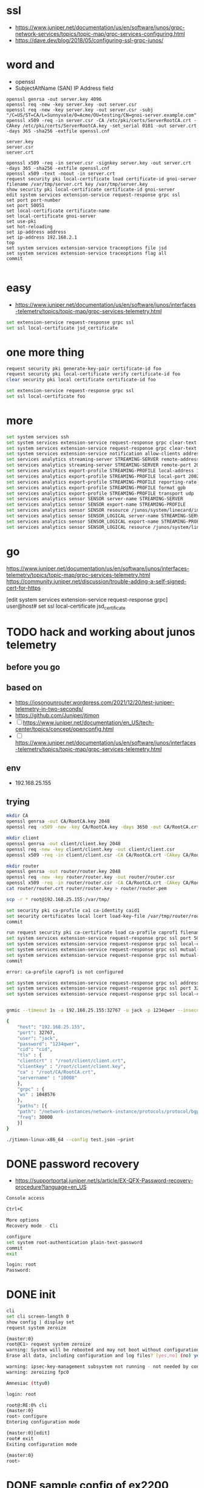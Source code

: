 * ssl

- https://www.juniper.net/documentation/us/en/software/junos/grpc-network-services/topics/topic-map/grpc-services-configuring.html
- https://dave.dev/blog/2018/05/configuring-ssl-grpc-junos/

* word and

- openssl
- SubjectAltName (SAN) IP Address field

#+begin_src code
openssl genrsa -out server.key 4096
openssl req -new -key server.key -out server.csr
openssl req -new -key server.key -out server.csr -subj "/C=US/ST=CA/L=Sunnyvale/O=Acme/OU=testing/CN=gnoi-server.example.com"
openssl x509 -req -in server.csr -CA /etc/pki/certs/ServerRootCA.crt -CAkey /etc/pki/certs/ServerRootCA.key -set_serial 0101 -out server.crt -days 365 -sha256 -extfile openssl.cnf

server.key
server.csr
server.crt

openssl x509 -req -in server.csr -signkey server.key -out server.crt  -days 365 -sha256 -extfile openssl.cnf
openssl x509 -text -noout -in server.crt
request security pki local-certificate load certificate-id gnoi-server filename /var/tmp/server.crt key /var/tmp/server.key
show security pki local-certificate certificate-id gnoi-server
edit system services extension-service request-response grpc ssl
set port port-number
set port 50051
set local-certificate certificate-name
set local-certificate gnoi-server
set use-pki
set hot-reloading
set ip-address address
set ip-address 192.168.2.1
top
set system services extension-service traceoptions file jsd
set system services extension-service traceoptions flag all
commit

#+end_src

* easy

- https://www.juniper.net/documentation/us/en/software/junos/interfaces-telemetry/topics/topic-map/grpc-services-telemetry.html

#+begin_src bash
  set extension-service request-response grpc ssl
  set ssl local-certificate jsd_certificate
#+end_src

* one more thing

#+begin_src bash
request security pki generate-key-pair certificate-id foo
request security pki local-certificate verify certificate-id foo
clear security pki local certificate certificate-id foo

set extension-service request-response grpc ssl
set ssl local-certificate foo
#+end_src

* more

#+begin_src bash
  set system services ssh
  set system services extension-service request-response grpc clear-text address 10.0.0.2
  set system services extension-service request-response grpc clear-text port 32767
  set system services extension-service notification allow-clients address 10.0.0.1/32
  set services analytics streaming-server STREAMING-SERVER remote-address 10.10.10.1
  set services analytics streaming-server STREAMING-SERVER remote-port 20023
  set services analytics export-profile STREAMING-PROFILE local-address 10.10.10.2
  set services analytics export-profile STREAMING-PROFILE local-port 20023
  set services analytics export-profile STREAMING-PROFILE reporting-rate 30
  set services analytics export-profile STREAMING-PROFILE format gpb
  set services analytics export-profile STREAMING-PROFILE transport udp
  set services analytics sensor SENSOR server-name STREAMING-SERVER
  set services analytics sensor SENSOR export-name STREAMING-PROFILE
  set services analytics sensor SENSOR resource /junos/system/linecard/interface/
  set services analytics sensor SENSOR_LOGICAL server-name STREAMING-SERVER
  set services analytics sensor SENSOR_LOGICAL export-name STREAMING-PROFILE
  set services analytics sensor SENSOR_LOGICAL resource /junos/system/linecard/interface/logical/usage/
#+end_src

* go

https://www.juniper.net/documentation/us/en/software/junos/interfaces-telemetry/topics/topic-map/grpc-services-telemetry.html
https://community.juniper.net/discussion/trouble-adding-a-self-signed-cert-for-https

[edit system services extension-service request-response grpc]
user@host# set ssl local-certificate jsd_certificate

* TODO hack and working about junos telemetry

** before you go


** based on

- https://iosonounrouter.wordpress.com/2021/12/20/test-juniper-telemetry-in-two-seconds/
- https://github.com/Juniper/jtimon
- [ ] https://www.juniper.net/documentation/en_US/tech-center/topics/concept/openconfig.html
- [ ] https://www.juniper.net/documentation/us/en/software/junos/interfaces-telemetry/topics/topic-map/grpc-services-telemetry.html
  
** env

- 192.168.25.155
  
** trying

#+begin_src bash
  mkdir CA
  openssl genrsa -out CA/RootCA.key 2048
  openssl req -x509 -new -key CA/RootCA.key -days 3650 -out CA/RootCA.crt

  mkdir client
  openssl genrsa -out client/client.key 2048 
  openssl req -new -key client/client.key -out client/client.csr
  openssl x509 -req -in client/client.csr -CA CA/RootCA.crt -CAkey CA/RootCA.key -CAcreateserial -out client/client.crt -days 365

  mkdir router
  openssl genrsa -out router/router.key 2048 
  openssl req -new -key router/router.key -out router/router.csr
  openssl x509 -req -in router/router.csr -CA CA/RootCA.crt -CAkey CA/RootCA.key -CAcreateserial -out router/router.crt -days 365
  cat router/router.crt router/router.key > router/router.pem

  scp -r * root@192.168.25.155:/var/tmp/

  set security pki ca-profile ca1 ca-identity caid1
  set security certificates local lcert load-key-file /var/tmp/router/router.pem
  commit

  run request security pki ca-certificate load ca-profile caprof1 filename /var/tmp/CA/RootCA.crt
  set system services extension-service request-response grpc ssl port 50051
  set system services extension-service request-response grpc ssl local-certificate lcert
  set system services extension-service request-response grpc ssl mutual-authentication certificate-authority ca1
  set system services extension-service request-response grpc ssl mutual-authentication client-certificate-request require-certificate-and-verify
  commit

  error: ca-profile caprof1 is not configured

  set system services extension-service request-response grpc ssl address 192.168.25.155
  set system services extension-service request-response grpc ssl port 32767
  set system services extension-service request-response grpc ssl local-certificate lcert


  gnmic --timeout 1s -a 192.168.25.155:32767 -u jack -p 1234qwer --insecure --gzip sub --path "/"

  {
      "host": "192.168.25.155",
      "port": 32767,
      "user": "jack",
      "password": "1234qwer",
      "cid": "cid",
      "tls" : {
	  "clientcrt" : "/root/client/client.crt",
	  "clientkey" : "/root/client/client.key",
	  "ca" : "/root/CA/RootCA.crt",
	  "servername" : "10008"
      },
      "grpc" : {
	  "ws" : 1048576
      },
      "paths": [{
	  "path": "/network-instances/network-instance/protocols/protocol/bgp/",
	  "freq": 30000
      }]
  }

  ./jtimon-linux-x86_64 --config test.json –print
  
#+end_src

* DONE password recovery

- https://supportportal.juniper.net/s/article/EX-QFX-Password-recovery-procedure?language=en_US


#+begin_src bash
  Console access

  Ctrl+C

  More options
  Recovery mode - Cli

  configure
  set system root-authentication plain-text-password
  commit
  exit

  login: root
  Password:
#+end_src

* DONE init

#+begin_src bash
  cli
  set cli screen-length 0
  show config | display set
  request system zeroize

#+end_src

#+begin_src bash
  {master:0}
  root@C1> request system zeroize
  warning: System will be rebooted and may not boot without configuration
  Erase all data, including configuration and log files? [yes,no] (no) yes

  warning: ipsec-key-management subsystem not running - not needed by configuration.
  warning: zeroizing fpc0
#+end_src

#+begin_src bash
  Amnesiac (ttyu0)

  login: root

  root@:RE:0% cli
  {master:0}
  root> configure
  Entering configuration mode

  {master:0}[edit]
  root# exit
  Exiting configuration mode

  {master:0}
  root>
#+end_src

* DONE sample config of ex2200

#+begin_src bash
  {master:0}
  root@C1> show configuration | display set
  set version 12.3R12-S15
  set system host-name C1
  set system root-authentication encrypted-password "$1$oN6gK9/n$a2yXnoyfCQB1qdqrcrjrc0"
  set system services ssh root-login allow
  set system syslog user * any emergency
  set system syslog file messages any notice
  set system syslog file messages authorization info
  set system syslog file interactive-commands interactive-commands any
  set chassis aggregated-devices ethernet device-count 2
  set interfaces ge-0/0/0 ether-options 802.3ad ae0
  set interfaces ge-0/0/1 ether-options 802.3ad ae0
  set interfaces ge-0/0/2 unit 0 family ethernet-switching
  set interfaces ge-0/0/3 unit 0 family ethernet-switching
  set interfaces ge-0/0/4 unit 0 family ethernet-switching
  set interfaces ge-0/0/5 unit 0 family ethernet-switching
  set interfaces ge-0/0/6 unit 0 family ethernet-switching
  set interfaces ge-0/0/7 unit 0 family ethernet-switching
  set interfaces ge-0/0/8 unit 0 family ethernet-switching
  set interfaces ge-0/0/9 unit 0 family ethernet-switching
  set interfaces ge-0/0/10 unit 0 family ethernet-switching
  set interfaces ge-0/0/11 unit 0 family ethernet-switching
  set interfaces ge-0/0/12 unit 0 family ethernet-switching
  set interfaces ge-0/0/13 unit 0 family ethernet-switching
  set interfaces ge-0/0/14 unit 0 family ethernet-switching
  set interfaces ge-0/0/15 unit 0 family ethernet-switching
  set interfaces ge-0/0/16 unit 0 family ethernet-switching
  set interfaces ge-0/0/17 unit 0 family ethernet-switching
  set interfaces ge-0/0/18 unit 0 family ethernet-switching
  set interfaces ge-0/0/19 unit 0 family ethernet-switching
  set interfaces ge-0/0/20 unit 0 family ethernet-switching
  set interfaces ge-0/0/21 unit 0 family ethernet-switching
  set interfaces ge-0/0/22 unit 0 family ethernet-switching
  set interfaces ge-0/0/23 unit 0 family ethernet-switching
  set interfaces ge-0/0/24 unit 0 family ethernet-switching
  set interfaces ge-0/0/25 unit 0 family ethernet-switching
  set interfaces ge-0/0/26 unit 0 family ethernet-switching
  set interfaces ge-0/0/27 unit 0 family ethernet-switching
  set interfaces ge-0/0/28 unit 0 family ethernet-switching
  set interfaces ge-0/0/29 unit 0 family ethernet-switching
  set interfaces ge-0/0/30 unit 0 family ethernet-switching
  set interfaces ge-0/0/31 unit 0 family ethernet-switching
  set interfaces ge-0/0/32 unit 0 family ethernet-switching
  set interfaces ge-0/0/33 unit 0 family ethernet-switching
  set interfaces ge-0/0/34 unit 0 family ethernet-switching
  set interfaces ge-0/0/35 unit 0 family ethernet-switching
  set interfaces ge-0/0/36 unit 0 family ethernet-switching port-mode trunk
  set interfaces ge-0/0/36 unit 0 family ethernet-switching vlan members all
  set interfaces ge-0/0/37 unit 0 family ethernet-switching
  set interfaces ge-0/0/38 unit 0 family ethernet-switching
  set interfaces ge-0/0/39 unit 0 family ethernet-switching
  set interfaces ge-0/0/40 unit 0 family ethernet-switching
  set interfaces ge-0/0/41 unit 0 family ethernet-switching
  set interfaces ge-0/0/42 unit 0 family ethernet-switching
  set interfaces ge-0/0/43 unit 0 family ethernet-switching
  set interfaces ge-0/0/44 unit 0 family ethernet-switching
  set interfaces ge-0/0/45 unit 0 family ethernet-switching
  set interfaces ge-0/0/48 unit 0 family ethernet-switching port-mode trunk
  set interfaces ge-0/0/48 unit 0 family ethernet-switching vlan members all
  set interfaces ge-0/1/0 unit 0 family ethernet-switching port-mode access
  set interfaces ge-0/1/0 unit 0 family ethernet-switching vlan members VLAN10
  set interfaces ge-0/1/1 unit 0 family ethernet-switching
  set interfaces ge-0/1/2 unit 0 family ethernet-switching
  set interfaces ge-0/1/3 unit 0 family ethernet-switching
  set interfaces ae0 aggregated-ether-options lacp active
  set interfaces ae0 unit 0 family ethernet-switching port-mode trunk
  set interfaces ae0 unit 0 family ethernet-switching vlan members all
  set interfaces me0 unit 0 family inet address 192.168.25.250/24
  set interfaces vlan unit 10 family inet address 10.10.10.10/24
  set interfaces vlan unit 20 family inet address 20.20.20.20/24
  set protocols vstp vlan all bridge-priority 16k
  set protocols lldp interface all
  set protocols lldp-med interface all
  set ethernet-switching-options storm-control interface all
  set vlans VLAN10 vlan-id 10
  set vlans VLAN10 l3-interface vlan.10

  {master:0}
  
#+end_src

#+begin_src bash

  {master:0}
  root> show configuration | display set
  set version 12.3R12-S15
  set system services dhcp traceoptions file dhcp_logfile
  set system services dhcp traceoptions level all
  set system services dhcp traceoptions flag all
  set system syslog user * any emergency
  set system syslog file messages any notice
  set system syslog file messages authorization info
  set system syslog file interactive-commands interactive-commands any
  set system commit factory-settings reset-chassis-lcd-menu
  set chassis auto-image-upgrade
  set interfaces ge-0/0/0 unit 0 family ethernet-switching
  set interfaces ge-0/0/1 unit 0 family ethernet-switching
  <snip>
  set interfaces ge-0/0/46 unit 0 family ethernet-switching
  set interfaces ge-0/0/47 unit 0 family ethernet-switching
  set interfaces ge-0/1/0 unit 0 family ethernet-switching
  set interfaces ge-0/1/1 unit 0 family ethernet-switching
  set interfaces ge-0/1/2 unit 0 family ethernet-switching
  set interfaces ge-0/1/3 unit 0 family ethernet-switching
  set interfaces me0 unit 0 family inet dhcp vendor-id Juniper-ex2200-48t-4g
  set interfaces vlan unit 0 family inet dhcp vendor-id Juniper-ex2200-48t-4g
  set protocols igmp-snooping vlan all
  set protocols rstp
  set protocols lldp interface all
  set protocols lldp-med interface all
  set ethernet-switching-options storm-control interface all
  set vlans default l3-interface vlan.0
#+end_src

* DONE init config

#+begin_src bash
  config
  set host-name C1
  set system root-authentication plain-text-password
  New password: xxx
  Retype new password: xxx
  show | compare
  commit
#+end_src

* DONE add user, admin

#+begin_src bash
  configure
  set system login user admin class super-user authentication plain-text-password
  show | compare
  commit
#+end_src

* DONE commit or rollback
* DONE issue, error: minimum password length is 6

#+begin_example
  123$qweR
  P@ssw0rd
#+end_example
